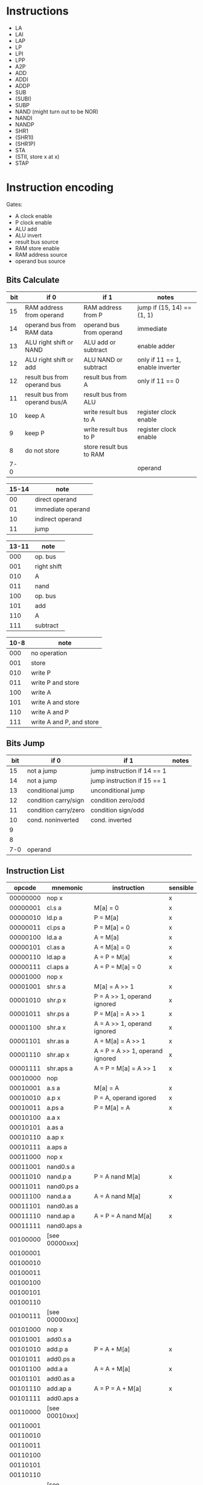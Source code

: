 * Instructions

- LA
- LAI
- LAP
- LP
- LPI
- LPP
- A2P
- ADD
- ADDI
- ADDP
- SUB
- (SUBI)
- SUBP
- NAND (might turn out to be NOR)
- NANDI
- NANDP
- SHR1
- (SHR1I)
- (SHR1P)
- STA
- (STII, store x at x)
- STAP

* Instruction encoding

Gates:
- A clock enable
- P clock enable
- ALU add
- ALU invert
- result bus source
- RAM store enable
- RAM address source
- operand bus source

** Bits Calculate
| bit | if 0                          | if 1                     | notes                            |
|-----+-------------------------------+--------------------------+----------------------------------|
|  15 | RAM address from operand      | RAM address from P       | jump if (15, 14) == (1, 1)       |
|  14 | operand bus from RAM data     | operand bus from operand | immediate                        |
|  13 | ALU right shift or NAND       | ALU add or subtract      | enable adder                     |
|  12 | ALU right shift or add        | ALU NAND or subtract     | only if 11 == 1, enable inverter |
|  12 | result bus from operand bus   | result bus from A        | only if 11 == 0                  |
|  11 | result bus from operand bus/A | result bus from ALU      |                                  |
|  10 | keep A                        | write result bus to A    | register clock enable            |
|   9 | keep P                        | write result bus to P    | register clock enable            |
|   8 | do not store                  | store result bus to RAM  |                                  |
|-----+-------------------------------+--------------------------+----------------------------------|
| 7-0 |                               |                          | operand                          |

| 15-14 | note              |
|-------+-------------------|
|    00 | direct operand    |
|    01 | immediate operand |
|    10 | indirect operand  |
|    11 | jump              |

| 13-11 | note        |
|-------+-------------|
|   000 | op. bus     |
|   001 | right shift |
|   010 | A           |
|   011 | nand        |
|   100 | op. bus     |
|   101 | add         |
|   110 | A           |
|   111 | subtract    |

| 10-8 | note                     |
|------+--------------------------|
|  000 | no operation             |
|  001 | store                    |
|  010 | write P                  |
|  011 | write P and store        |
|  100 | write A                  |
|  101 | write A and store        |
|  110 | write A and P            |
|  111 | write A and P, and store |

** Bits Jump
| bit | if 0                 | if 1                        | notes |
|-----+----------------------+-----------------------------+-------|
|  15 | not a jump           | jump instruction if 14 == 1 |       |
|  14 | not a jump           | jump instruction if 15 == 1 |       |
|  13 | conditional jump     | unconditional jump          |       |
|  12 | condition carry/sign | condition zero/odd          |       |
|  11 | condition carry/zero | condition sign/odd          |       |
|  10 | cond. noninverted    | cond. inverted              |       |
|   9 |                      |                             |       |
|   8 |                      |                             |       |
|-----+----------------------+-----------------------------+-------|
| 7-0 | operand              |                             |       |

** Instruction List
|   opcode | mnemonic       | instruction                     | sensible |
|----------+----------------+---------------------------------+----------|
| 00000000 | nop x          |                                 | x        |
| 00000001 | cl.s a         | M[a] = 0                        | x        |
| 00000010 | ld.p a         | P = M[a]                        | x        |
| 00000011 | cl.ps a        | P = M[a] = 0                    | x        |
| 00000100 | ld.a a         | A = M[a]                        | x        |
| 00000101 | cl.as a        | A = M[a] = 0                    | x        |
| 00000110 | ld.ap a        | A = P = M[a]                    | x        |
| 00000111 | cl.aps a       | A = P = M[a] = 0                | x        |
| 00001000 | nop x          |                                 |          |
| 00001001 | shr.s a        | M[a] = A >> 1                   | x        |
| 00001010 | shr.p x        | P = A >> 1, operand ignored     | x        |
| 00001011 | shr.ps a       | P = M[a] = A >> 1               | x        |
| 00001100 | shr.a x        | A = A >> 1, operand ignored     | x        |
| 00001101 | shr.as a       | A = M[a] = A >> 1               | x        |
| 00001110 | shr.ap x       | A = P = A >> 1, operand ignored | x        |
| 00001111 | shr.aps a      | A = P = M[a] = A >> 1           | x        |
| 00010000 | nop            |                                 |          |
| 00010001 | a.s a          | M[a] = A                        | x        |
| 00010010 | a.p x          | P = A, operand igored           | x        |
| 00010011 | a.ps a         | P = M[a] = A                    | x        |
| 00010100 | a.a x          |                                 |          |
| 00010101 | a.as a         |                                 |          |
| 00010110 | a.ap x         |                                 |          |
| 00010111 | a.aps a        |                                 |          |
| 00011000 | nop x          |                                 |          |
| 00011001 | nand0.s a      |                                 |          |
| 00011010 | nand.p a       | P = A nand M[a]                 | x        |
| 00011011 | nand0.ps a     |                                 |          |
| 00011100 | nand.a a       | A = A nand M[a]                 | x        |
| 00011101 | nand0.as a     |                                 |          |
| 00011110 | nand.ap a      | A = P = A nand M[a]             | x        |
| 00011111 | nand0.aps a    |                                 |          |
| 00100000 | [see 00000xxx] |                                 |          |
| 00100001 |                |                                 |          |
| 00100010 |                |                                 |          |
| 00100011 |                |                                 |          |
| 00100100 |                |                                 |          |
| 00100101 |                |                                 |          |
| 00100110 |                |                                 |          |
| 00100111 | [see 00000xxx] |                                 |          |
| 00101000 | nop x          |                                 |          |
| 00101001 | add0.s a       |                                 |          |
| 00101010 | add.p a        | P = A + M[a]                    | x        |
| 00101011 | add0.ps a      |                                 |          |
| 00101100 | add.a a        | A = A + M[a]                    | x        |
| 00101101 | add0.as a      |                                 |          |
| 00101110 | add.ap a       | A = P = A + M[a]                | x        |
| 00101111 | add0.aps a     |                                 |          |
| 00110000 | [see 00010xxx] |                                 |          |
| 00110001 |                |                                 |          |
| 00110010 |                |                                 |          |
| 00110011 |                |                                 |          |
| 00110100 |                |                                 |          |
| 00110101 |                |                                 |          |
| 00110110 |                |                                 |          |
| 00110111 | [see 00010xxx] |                                 |          |
| 00111000 | nop            |                                 |          |
| 00111001 | sub0.s a       |                                 |          |
| 00111010 | sub.p a        | P = A - M[a]                    | x        |
| 00111011 | sub0.ps a      |                                 |          |
| 00111100 | sub.a a        | A = A - M[a]                    | x        |
| 00111101 | sub0.as a      |                                 |          |
| 00111110 | sub.ap a       | A = P = A - M[a]                | x        |
| 00111111 | sub0.aps a     |                                 |          |
|----------+----------------+---------------------------------+----------|
| 01000000 | nop            |                                 |          |
| 01000001 | i.s i          | M[i] = i                        | ??       |
| 01000010 | i.p i          | P = i                           | x        |
| 01000011 | i.ps i         | A = M[i] = i                    |          |
| 01000100 | i.a i          | A = i                           | x        |
| 01000101 | i.as i         | A = M[i] = i                    |          |
| 01000110 | i.ap i         | A = P = i                       | x        |
| 01000111 | i.aps i        | A = P = M[i] = i                |          |
| 01001000 | [see 00001xxx] |                                 |          |
| 01001001 |                |                                 |          |
| 01001010 |                |                                 |          |
| 01001011 |                |                                 |          |
| 01001100 |                |                                 |          |
| 01001101 |                |                                 |          |
| 01001110 |                |                                 |          |
| 01001111 | [see 00001xxx] |                                 |          |
| 01010000 | [see 00010xxx] |                                 |          |
| 01010001 |                |                                 |          |
| 01010010 |                |                                 |          |
| 01010011 |                |                                 |          |
| 01010100 |                |                                 |          |
| 01010101 |                |                                 |          |
| 01010110 |                |                                 |          |
| 01010111 | [see 00010xxx] |                                 |          |
| 01011000 | nop            |                                 |          |
| 01011001 | nandi.s i      | M[i] = A nand i                 |          |
| 01011010 | nandi.p i      | P = A nand i                    | x        |
| 01011011 | nandi.ps i     | P = M[i] = A nand i             |          |
| 01011100 | nandi.a i      | A = A nand i                    | x        |
| 01011101 | nandi.as i     | A = M[i] = A nand i             |          |
| 01011110 | nandi.ap i     | A = P = A nand i                | x        |
| 01011111 | nandi.aps i    | A = P = M[i] = A nand i         |          |
| 01100000 | [see 00000xxx] |                                 |          |
| 01100001 |                |                                 |          |
| 01100010 |                |                                 |          |
| 01100011 |                |                                 |          |
| 01100100 |                |                                 |          |
| 01100101 |                |                                 |          |
| 01100110 |                |                                 |          |
| 01100111 | [see 00000xxx] |                                 |          |
| 01101000 | nop            |                                 |          |
| 01101001 | addi.s i       | M[i] = A + i                    |          |
| 01101010 | addi.p i       | P = A + i                       | x        |
| 01101011 | addi.ps i      | P = M[i] = A + i                |          |
| 01101100 | addi.a i       | A = A + i                       | x        |
| 01101101 | addi.as i      | A = M[i] = A + i                |          |
| 01101110 | addi.ap i      | A = P = A + i                   | x        |
| 01101111 | addi.aps i     | A = P = M[i] = A + i            |          |
| 01110000 | [see 00010xxx] |                                 |          |
| 01110001 |                |                                 |          |
| 01110010 |                |                                 |          |
| 01110011 |                |                                 |          |
| 01110100 |                |                                 |          |
| 01110101 |                |                                 |          |
| 01110110 |                |                                 |          |
| 01110111 | [see 00010xxx] |                                 |          |
| 01111000 | nop            |                                 |          |
| 01111001 | subi.s i       | M[i] = A - i                    |          |
| 01111010 | subi.p i       | P = A - i                       | x        |
| 01111011 | subi.ps i      | P = M[i] = A - i                |          |
| 01111100 | subi.a i       | A = A - i                       | x        |
| 01111101 | subi.as i      | A = M[i] = A - i                |          |
| 01111110 | subi.ap i      | A = P = A - i                   | x        |
| 01111111 | subi.aps i     | A = P = M[i] = A - i            |          |
|----------+----------------+---------------------------------+----------|
| 10000000 | nop            |                                 |          |
| 10000001 | clp.s x        | M[P] = 0                        | x        |
| 10000010 | ldp.p x        | P = M[P]                        | x        |
| 10000011 | clp.ps x       | P = M[P] = 0                    | x        |
| 10000100 | ldp.a x        | A = M[P]                        | x        |
| 10000101 | clp.as x       | A = M[P] = 0                    | x        |
| 10000110 | ldp.ap x       | A = P = M[P]                    | x        |
| 10000111 | clp.aps x      | A = P = M[P] = 0                | x        |
| 10001000 | [see 00001xxx] |                                 |          |
| 10001001 |                |                                 |          |
| 10001010 |                |                                 |          |
| 10001011 |                |                                 |          |
| 10001100 |                |                                 |          |
| 10001101 |                |                                 |          |
| 10001110 |                |                                 |          |
| 10001111 | [see 00001xxx] |                                 |          |
| 10010000 | nop            |                                 |          |
| 10010001 | ap.s x         | M[P] = A                        | x        |
| 10010010 | ap.p x         |                                 |          |
| 10010011 | ap.ps x        | P = M[P] = A                    | x        |
| 10010100 | ap.a x         |                                 |          |
| 10010101 | ap.as x        | A = M[P] = A                    | x        |
| 10010110 | ap.ap x        |                                 |          |
| 10010111 | ap.aps x       | A = P = M[P] = A                | x        |
| 10011000 | nop            |                                 |          |
| 10011001 | nand0p.s       |                                 |          |
| 10011010 | nandp.p x      | P = A nand M[P]                 | x        |
| 10011011 | nand0p.ps x    |                                 |          |
| 10011100 | nandp.a x      | A = A nand M[P]                 | x        |
| 10011101 | nand0.as x     |                                 |          |
| 10011110 | nandp.ap x     | A = P = A nand M[P]             | x        |
| 10011111 | nand0p.asp x   |                                 |          |
| 10100000 |                |                                 |          |
| 10100001 | [see 10000xxx] |                                 |          |
| 10100010 |                |                                 |          |
| 10100011 |                |                                 |          |
| 10100100 |                |                                 |          |
| 10100101 |                |                                 |          |
| 10100110 |                |                                 |          |
| 10100111 | [see 10000xxx] |                                 |          |
| 10101000 | nop            |                                 |          |
| 10101001 | add0p.s x      |                                 |          |
| 10101010 | addp.p x       | P = A + M[P]                    | x        |
| 10101011 | add0p.ps x     |                                 |          |
| 10101100 | addp.a x       | A = A + M[P]                    | x        |
| 10101101 | add0p.as x     |                                 |          |
| 10101110 | addp.ap x      | A = P = A + M[P]                | x        |
| 10101111 | add0p.aps x    |                                 |          |
| 10110000 | [see 10010xxx] |                                 |          |
| 10110001 |                |                                 |          |
| 10110010 |                |                                 |          |
| 10110011 |                |                                 |          |
| 10110100 |                |                                 |          |
| 10110101 |                |                                 |          |
| 10110110 |                |                                 |          |
| 10110111 | [see 10010xxx] |                                 |          |
| 10111000 | nop            |                                 |          |
| 10111001 | sub0p.s x      |                                 |          |
| 10111010 | subp.p x       | P = A - M[P]                    | x        |
| 10111011 | sub0p.ps x     |                                 |          |
| 10111100 | subp.a x       | A = A - M[P]                    | x        |
| 10111101 | sub0p.as x     |                                 |          |
| 10111110 | subp.ap x      | A = P = A - M[P]                | x        |
| 10111111 | sub0p.aps x    |                                 |          |
|----------+----------------+---------------------------------+----------|
| 110000xx | jc a           | Jump if carry                   | x        |
| 110001xx | jnc a          | Jump if no carry                | x        |
| 110010xx | js a           | Jump if sign                    | x        |
| 110011xx | jns a          | Jump if no sign                 | x        |
| 110100xx | jz a           | Jump if zero                    | x        |
| 110101xx | jnz a          | Jump if not zero                | x        |
| 110110xx | jo a           | Jump if odd                     | x        |
| 110111xx | jno a          | Jump if not odd                 | x        |
| 111xx0xx | jmp a          | Jump                            | x        |
| 111xx1xx | nop            |                                 |          |
